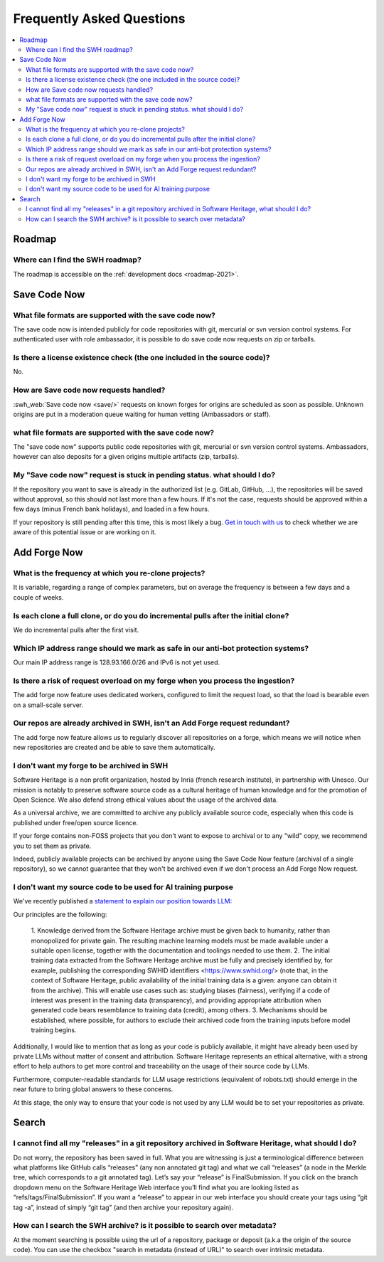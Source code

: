 .. _faq_user:

Frequently Asked Questions
**************************

.. contents::
   :depth: 3
   :local:
..

.. _faq_roadmap:

Roadmap
=======

Where can I find the SWH roadmap?
---------------------------------

The roadmap is accessible on the :ref:`development docs <roadmap-2021>`.

.. _faq_savecodenow:

Save Code Now
=============

What file formats are supported with the save code now?
-------------------------------------------------------

The save code now is intended publicly for code repositories with git, mercurial or svn
version control systems. For authenticated user with role ambassador, it is possible to
do save code now requests on zip or tarballs.

Is there a license existence check (the one included in the source code)?
-------------------------------------------------------------------------

No.

How are Save code now requests handled?
---------------------------------------

:swh_web:`Save code now <save/>` requests on known forges
for origins are scheduled as soon as possible. Unknown origins are put in a moderation
queue waiting for human vetting (Ambassadors or staff).

what file formats are supported with the save code now?
-------------------------------------------------------

The "save code now" supports public code repositories with git, mercurial or svn version
control systems. Ambassadors, however can also deposits for a given origins multiple
artifacts (zip, tarballs).

My "Save code now" request is stuck in pending status. what should I do?
------------------------------------------------------------------------

If the repository you want to save is already in the authorized list (e.g. GitLab,
GitHub, ...), the repositories will be saved without approval, so this should not last
more than a few hours. If it's not the case, requests should be approved within a few
days (minus French bank holidays), and loaded in a few hours.

If your repository is still pending after this time, this is most likely a bug. `Get in
touch with us <https://www.softwareheritage.org/community/developers/>`__ to check
whether we are aware of this potential issue or are working on it.

.. _faq_addforgenow:

Add Forge Now
=============

What is the frequency at which you re-clone projects?
-----------------------------------------------------

It is variable, regarding a range of complex parameters, but on
average the frequency is between a few days and a couple of weeks.

Is each clone a full clone, or do you do incremental pulls after the initial clone?
-----------------------------------------------------------------------------------

We do incremental pulls after the first visit.

Which IP address range should we mark as safe in our anti-bot protection systems?
---------------------------------------------------------------------------------

Our main IP address range is 128.93.166.0/26 and IPv6 is not yet used.

Is there a risk of request overload on my forge when you process the ingestion?
-------------------------------------------------------------------------------

The add forge now feature uses dedicated workers, configured to limit the
request load, so that the load is bearable even on a small-scale server.

Our repos are already archived in SWH, isn't an Add Forge request redundant?
----------------------------------------------------------------------------

The add forge now feature allows us to regularly discover all repositories
on a forge, which means we will notice when new repositories are created
and be able to save them automatically.

I don't want my forge to be archived in SWH
-------------------------------------------

Software Heritage is a non profit organization, hosted by Inria (french 
research institute), in partnership with Unesco. Our mission is notably to 
preserve software source code as a cultural heritage of human knowledge and 
for the promotion of Open Science. We also defend strong ethical values 
about the usage of the archived data.

As a universal archive, we are committed to archive any publicly available 
source code, especially when this code is published under free/open source 
licence.

If your forge contains non-FOSS projects that you don't want to expose to 
archival or to any "wild" copy, we recommend you to set them as private.

Indeed, publicly available projects can be archived by anyone using the 
Save Code Now feature (archival of a single repository), so we cannot 
guarantee that they won't be archived even if we don't process an Add 
Forge Now request. 

I don't want my source code to be used for AI training purpose
--------------------------------------------------------------

We've recently published a `statement to explain our position towards LLM:
<https://www.softwareheritage.org/2023/10/19/swh-statement-on-llm-for-code/>`__ 

Our principles are the following:

   1. Knowledge derived from the Software Heritage archive must be given
   back to humanity, rather than monopolized for private gain. The resulting 
   machine learning models must be made available under a suitable open license, 
   together with the documentation and toolings needed to use them.
   2. The initial training data extracted from the Software Heritage archive 
   must be fully and precisely identified by, for example,  publishing the 
   corresponding SWHID identifiers <https://www.swhid.org/> (note that, in the 
   context of Software Heritage, public availability of the initial training data 
   is a given: anyone can obtain it from the archive). This will enable use cases 
   such as: studying biases (fairness), verifying if a code of interest was present 
   in the training data (transparency), and providing appropriate attribution when
   generated code bears resemblance to training data (credit), among others.
   3. Mechanisms should be established, where possible, for authors to exclude 
   their archived code from the training inputs before model training begins.

Additionally, I would like to mention that as long as your code is publicly 
available, it might have already been used by private LLMs without matter of consent 
and attribution. Software Heritage represents an ethical alternative, with a strong 
effort to help authors to get more control and traceability on the usage of their 
source code by LLMs.

Furthermore, computer-readable standards for LLM usage restrictions (equivalent of 
robots.txt) should emerge in the near future to bring global answers to these 
concerns.

At this stage, the only way to ensure that your code is not used by any LLM would be 
to set your repositories as private.

.. _faq_search:

Search
======

I cannot find all my "releases" in a git repository archived in Software Heritage, what should I do?
----------------------------------------------------------------------------------------------------

Do not worry, the repository has been saved in full. What you are witnessing is just a
terminological difference between what platforms like GitHub calls “releases” (any non
annotated git tag) and what we call “releases” (a node in the Merkle tree, which
corresponds to a git annotated tag). Let’s say your “release” is FinalSubmission. If you
click on the branch dropdown menu on the Software Heritage Web interface you’ll find
what you are looking listed as “refs/tags/FinalSubmission”. If you want a “release” to
appear in our web interface you should create your tags using “git tag -a”, instead of
simply “git tag” (and then archive your repository again).

How can I search the SWH archive? is it possible to search over metadata?
-------------------------------------------------------------------------

At the moment searching is possible using the url of a repository, package or deposit
(a.k.a the origin of the source code). You can use the checkbox "search in metadata
(instead of URL)" to search over intrinsic metadata.
